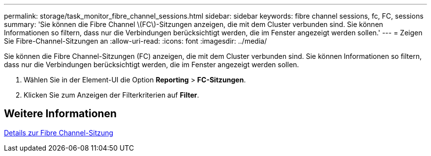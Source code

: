 ---
permalink: storage/task_monitor_fibre_channel_sessions.html 
sidebar: sidebar 
keywords: fibre channel sessions, fc, FC, sessions 
summary: 'Sie können die Fibre Channel \(FC\)-Sitzungen anzeigen, die mit dem Cluster verbunden sind. Sie können Informationen so filtern, dass nur die Verbindungen berücksichtigt werden, die im Fenster angezeigt werden sollen.' 
---
= Zeigen Sie Fibre-Channel-Sitzungen an
:allow-uri-read: 
:icons: font
:imagesdir: ../media/


[role="lead"]
Sie können die Fibre Channel-Sitzungen (FC) anzeigen, die mit dem Cluster verbunden sind. Sie können Informationen so filtern, dass nur die Verbindungen berücksichtigt werden, die im Fenster angezeigt werden sollen.

. Wählen Sie in der Element-UI die Option *Reporting* > *FC-Sitzungen*.
. Klicken Sie zum Anzeigen der Filterkriterien auf *Filter*.




== Weitere Informationen

xref:reference_monitor_fibre_channel_session_details.adoc[Details zur Fibre Channel-Sitzung]
